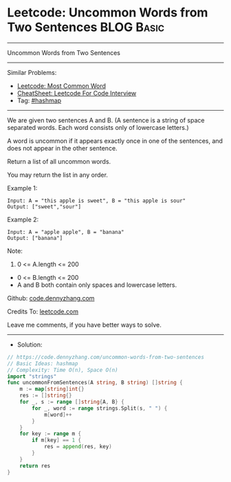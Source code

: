 * Leetcode: Uncommon Words from Two Sentences                    :BLOG:Basic:
#+STARTUP: showeverything
#+OPTIONS: toc:nil \n:t ^:nil creator:nil d:nil
:PROPERTIES:
:type:     hashmap
:END:
---------------------------------------------------------------------
Uncommon Words from Two Sentences
---------------------------------------------------------------------
#+BEGIN_HTML
<a href="https://github.com/dennyzhang/code.dennyzhang.com/tree/master/problems/uncommon-words-from-two-sentences"><img align="right" width="200" height="183" src="https://www.dennyzhang.com/wp-content/uploads/denny/watermark/github.png" /></a>
#+END_HTML
Similar Problems:
- [[https://code.dennyzhang.com/most-common-word][Leetcode: Most Common Word]]
- [[https://cheatsheet.dennyzhang.com/cheatsheet-leetcode-A4][CheatSheet: Leetcode For Code Interview]]
- Tag: [[https://code.dennyzhang.com/review-hashmap][#hashmap]]
---------------------------------------------------------------------
We are given two sentences A and B.  (A sentence is a string of space separated words.  Each word consists only of lowercase letters.)

A word is uncommon if it appears exactly once in one of the sentences, and does not appear in the other sentence.

Return a list of all uncommon words. 

You may return the list in any order.

Example 1:
#+BEGIN_EXAMPLE
Input: A = "this apple is sweet", B = "this apple is sour"
Output: ["sweet","sour"]
#+END_EXAMPLE

Example 2:
#+BEGIN_EXAMPLE
Input: A = "apple apple", B = "banana"
Output: ["banana"]
#+END_EXAMPLE
 
Note:

1. 0 <= A.length <= 200
- 0 <= B.length <= 200
- A and B both contain only spaces and lowercase letters.

Github: [[https://github.com/dennyzhang/code.dennyzhang.com/tree/master/problems/uncommon-words-from-two-sentences][code.dennyzhang.com]]

Credits To: [[https://leetcode.com/problems/uncommon-words-from-two-sentences/description/][leetcode.com]]

Leave me comments, if you have better ways to solve.
---------------------------------------------------------------------
- Solution:

#+BEGIN_SRC go
// https://code.dennyzhang.com/uncommon-words-from-two-sentences
// Basic Ideas: hashmap
// Complexity: Time O(n), Space O(n)
import "strings"
func uncommonFromSentences(A string, B string) []string {
    m := map[string]int{}
    res := []string{}
    for _, s := range []string{A, B} {
        for _, word := range strings.Split(s, " ") {
            m[word]++
        }
    }
    for key := range m {
        if m[key] == 1 {
            res = append(res, key)
        }
    }
    return res
}
#+END_SRC

#+BEGIN_HTML
<div style="overflow: hidden;">
<div style="float: left; padding: 5px"> <a href="https://www.linkedin.com/in/dennyzhang001"><img src="https://www.dennyzhang.com/wp-content/uploads/sns/linkedin.png" alt="linkedin" /></a></div>
<div style="float: left; padding: 5px"><a href="https://github.com/dennyzhang"><img src="https://www.dennyzhang.com/wp-content/uploads/sns/github.png" alt="github" /></a></div>
<div style="float: left; padding: 5px"><a href="https://www.dennyzhang.com/slack" target="_blank" rel="nofollow"><img src="https://www.dennyzhang.com/wp-content/uploads/sns/slack.png" alt="slack"/></a></div>
</div>
#+END_HTML
